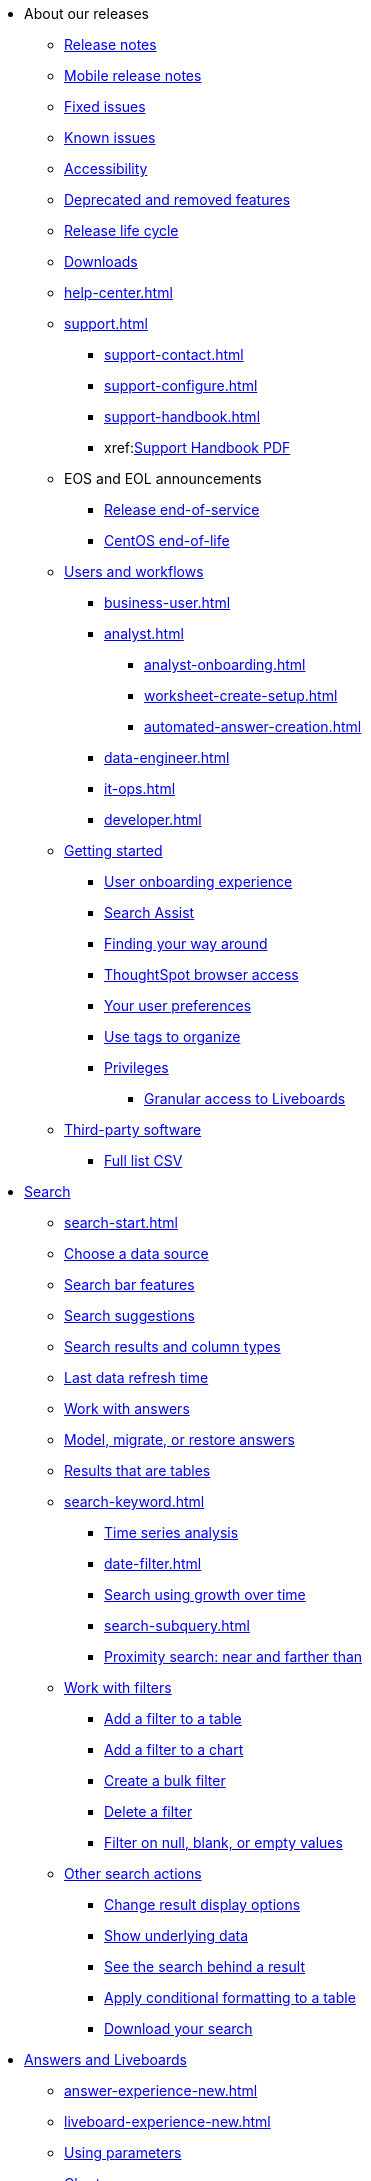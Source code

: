 ++++
<style>

span.badge.badge-new {
    background-color: #00aeef;
    color: #f0f8ff;
    margin-left: 0.5px;
    margin-top: 1px;
}

</style>
++++

* About our releases
** xref:notes.adoc[Release notes]
** xref:notes-release-mobile.adoc[Mobile release notes]
** xref:fixed.adoc[Fixed issues]
** xref:known.adoc[Known issues]
** xref:accessibility.adoc[Accessibility]
** xref:deprecation.adoc[Deprecated and removed features]
** xref:release-lifecycle.adoc[Release life cycle]
** xref:downloads.adoc[Downloads]
** xref:help-center.adoc[]
** xref:support.adoc[]
*** xref:support-contact.adoc[]
*** xref:support-configure.adoc[]
*** xref:support-handbook.adoc[]
*** xref:link:{attachmentsdir}/support-handbook.pdf[Support Handbook+++&nbsp;<span class="badge badge-pdf">PDF</span>+++]
** EOS and EOL announcements
*** xref:end-of-service.adoc[Release end-of-service]
*** xref:end-of-service-centos.adoc[CentOS end-of-life]
** xref:users.adoc[Users and workflows]
*** xref:business-user.adoc[]
*** xref:analyst.adoc[]
**** xref:analyst-onboarding.adoc[]
**** xref:worksheet-create-setup.adoc[]
**** xref:automated-answer-creation.adoc[]
*** xref:data-engineer.adoc[]
*** xref:it-ops.adoc[]
*** xref:developer.adoc[]
** xref:getting-started.adoc[Getting started]
*** xref:user-onboarding-experience.adoc[User onboarding experience]
*** xref:search-assist.adoc[Search Assist]
*** xref:navigating-thoughtspot.adoc[Finding your way around]
*** xref:accessing.adoc[ThoughtSpot browser access]
*** xref:user-profile.adoc[Your user preferences]
*** xref:tags.adoc[Use tags to organize]
*** xref:privileges-end-user.adoc[Privileges]
**** xref:liveboard-granular-permission.adoc[Granular access to Liveboards]
** xref:third-party.adoc[Third-party software]
*** link:{attachmentsdir}/third-party.csv[Full list+++&nbsp;<span class="badge badge-pdf">CSV</span>+++]

* xref:search.adoc[Search]
** xref:search-start.adoc[]
** xref:search-choose-data-source.adoc[Choose a data source]
** xref:search-bar.adoc[Search bar features]
** xref:search-suggestion.adoc[Search suggestions]
** xref:search-columns.adoc[Search results and column types]
** xref:search-data-refresh-time.adoc[Last data refresh time]
** xref:answers.adoc[Work with answers]
** xref:tml-answers.adoc[Model, migrate, or restore answers]
** xref:chart-table.adoc[Results that are tables]

** xref:search-keyword.adoc[]
*** xref:search-time.adoc[Time series analysis]
*** xref:date-filter.adoc[]
*** xref:search-growth.adoc[Search using growth over time]
*** xref:search-subquery.adoc[]
*** xref:search-proximity.adoc[Proximity search: near and farther than]
** xref:filters.adoc[Work with filters]
*** xref:filter-chart-table.adoc[Add a filter to a table]
*** xref:filter-chart.adoc[Add a filter to a chart]
*** xref:filter-bulk.adoc[Create a bulk filter]
*** xref:filter-delete.adoc[Delete a filter]
*** xref:filter-null.adoc[Filter on null, blank, or empty values]
** xref:search-actions.adoc[Other search actions]
*** xref:chart-table-change.adoc[Change result display options]
*** xref:show-underlying-data.adoc[Show underlying data]
*** xref:search-drill-down.adoc[See the search behind a result]
*** xref:search-conditional-formatting.adoc[Apply conditional formatting to a table]
*** xref:search-download.adoc[Download your search]

* xref:visualize.adoc[Answers and Liveboards]
** xref:answer-experience-new.adoc[]
** xref:liveboard-experience-new.adoc[]
** xref:parameters-use.adoc[Using parameters]
** xref:charts.adoc[Charts]
*** xref:chart-types.adoc[]
**** xref:chart-column.adoc[]
**** xref:chart-column-stacked.adoc[]
**** xref:chart-bar.adoc[]
**** xref:chart-bar-stacked.adoc[]
**** xref:chart-line.adoc[]
**** xref:chart-kpi.adoc[]
**** xref:chart-pie.adoc[]
**** xref:chart-area.adoc[]
**** xref:chart-area-stacked.adoc[]
**** xref:chart-scatter.adoc[]
**** xref:chart-bubble.adoc[]
**** xref:chart-pareto.adoc[]
**** xref:chart-waterfall.adoc[]
**** xref:chart-treemap.adoc[]
**** xref:chart-heatmap.adoc[]
**** xref:chart-line-column.adoc[]
**** xref:chart-line-column-stacked.adoc[]
**** xref:chart-funnel.adoc[]
**** xref:chart-geo.adoc[]
***** xref:chart-geo-area.adoc[]
***** xref:chart-geo-bubble.adoc[]
***** xref:chart-geo-heatmap.adoc[]
**** xref:chart-pivot-table.adoc[Pivot table]
**** xref:chart-sankey.adoc[Sankey charts]
**** xref:chart-radar.adoc[Radar charts]
**** xref:chart-candlestick.adoc[Candlestick charts]

** xref:chart-change.adoc[Changing charts]
*** xref:chart-axes-options.adoc[Change axes options]
*** xref:chart-column-configure.adoc[Configure the columns]
*** xref:chart-column-axis-rename.adoc[Rename columns and axes]
*** xref:chart-html.adoc[Customize titles and descriptions with HTML]
*** xref:chart-x-axis.adoc[Reorder the labels]
*** xref:chart-y-axis.adoc[Set the y-axis range]
*** xref:chart-column-visibility.adoc[Hide and show values]
*** xref:chart-high-cardinality.adoc[Charts and tables with a very large number of data values]
*** xref:chart-color-change.adoc[Change chart colors]
*** xref:chart-data-labels.adoc[Show data labels]
*** xref:chart-data-markers.adoc[Show data markers]
*** xref:chart-regression-line.adoc[Add regression lines]
*** xref:chart-gridlines.adoc[Display gridlines]
*** xref:chart-lock-type.adoc[Disable automatic selection of chart type]
*** xref:chart-zoom.adoc[Zoom into a chart]

** xref:liveboards.adoc[Liveboards]
*** xref:liveboard-layout-edit.adoc[Edit a Liveboard]
*** xref:liveboard-notes.adoc[Liveboard note tiles]
*** xref:liveboard-filters.adoc[Liveboard filters]
*** xref:liveboard-filters-linked.adoc[Linked Liveboard filters]
*** xref:liveboard-filters-selective.adoc[Selective Liveboard filters]
*** xref:liveboard-filters-mandatory.adoc[Mandatory Liveboard filters]
*** xref:liveboard-filters-cross.adoc[]
*** xref:personalized-liveboard-views.adoc[]
*** xref:liveboard-verify.adoc[]
*** xref:answer-explorer.adoc[Answer Explorer]
*** xref:liveboard-schedule.adoc[Schedule a Liveboard job]
*** xref:liveboard-search.adoc[Search actions within a Liveboard]
*** xref:liveboard-visualization-delete.adoc[]
*** xref:liveboard-copy.adoc[Copy a Liveboard]
*** xref:liveboard-link-copy.adoc[Copy a Liveboard or visualization link]
*** xref:liveboard-chart-reset.adoc[Reset a Liveboard or visualization]
*** xref:liveboard-slideshow.adoc[Present a Liveboard as a slideshow]
*** xref:liveboard-download-pdf.adoc[Download as PDF]
*** xref:tml-liveboards.adoc[Model, migrate, or restore Liveboards]

** xref:formulas.adoc[Formulas]
*** xref:formula-add.adoc[Add a formula to search]
*** xref:formula-answer-edit.adoc[View or edit a formula in a search]
*** xref:semi-additive-measures.adoc[]
**** xref:semi-additive-modeling.adoc[]

*** xref:formulas-aggregation.adoc[Aggregate formulas]
**** xref:formulas-cumulative.adoc[Cumulative functions]
**** xref:formulas-moving.adoc[Moving functions]
**** xref:formulas-aggregation-flexible.adoc[Flexible aggregation functions]
**** xref:formulas-aggregation-group.adoc[Grouping functions]
**** xref:formulas-keywords.adoc[]
**** xref:formulas-aggregation-filtered.adoc[Filtered aggregation functions]
*** xref:formulas-conversion.adoc[Conversion functions]
*** xref:formulas-date.adoc[Date functions]
*** xref:formulas-simple-operations.adoc[Simple number calculations]
*** xref:formulas-percent.adoc[Percent calculations]
*** xref:formulas-logical-operations.adoc[Formula operators]
*** xref:formulas-nested.adoc[Nested formulas]
*** xref:formulas-chasm-trap.adoc[Formulas for chasm traps]

** xref:r-thoughtspot.adoc[Custom R in ThoughtSpot]
*** xref:r-scripts.adoc[Create and share R scripts]
*** xref:r-scripts-run.adoc[Run prebuilt R scripts on answers]
*** xref:r-answers-save-share.adoc[Save and share R visualizations]

** xref:spotiq.adoc[SpotIQ]
*** xref:spotiq-best.adoc[Best practices]
*** xref:spotiq-comparative.adoc[Comparative analysis]
*** xref:spotiq-custom.adoc[Custom SpotIQ analysis]
*** xref:r-thoughtspot.adoc[Advanced R customizations]
*** xref:spotiq-feedback.adoc[Insight feedback]
*** xref:spotiq-preferences.adoc[SpotIQ preferences]

* xref:data.adoc[Work with data]
** xref:data-workspace.adoc[Data workspace]
*** xref:data-import-ui.adoc[Append data through the UI]
*** xref:data-profile.adoc[View a data profile]
*** xref:locale.adoc[Set your ThoughtSpot locale]
*** xref:sharing.adoc[Share your work]
**** xref:share-liveboards.adoc[Share a Liveboard]
**** xref:share-answers.adoc[Share answers]
**** xref:share-user-imported-data.adoc[Share uploaded data]
**** xref:share-request-access.adoc[Request object access]
**** xref:share-revoke-access.adoc[Revoke access (unshare)]

** xref:worksheets.adoc[Work with worksheets]
*** xref:worksheet-create.adoc[]
*** xref:worksheet-edit.adoc[]
*** xref:parameters-create.adoc[Create parameters]
*** xref:custom-groups.adoc[]
*** xref:worksheet-formula.adoc[]
*** xref:worksheet-filter.adoc[Add a filter to a worksheet]
*** xref:worksheet-progressive-joins.adoc[How the worksheet join rule works]
*** xref:worksheet-inclusion.adoc[Change join rule or RLS for a worksheet]
*** xref:join-add.adoc[Create a join relationship]
*** xref:join-worksheet-edit.adoc[Modify joins within a worksheet]
*** xref:search-assist-coach.adoc[Create worksheet onboarding lessons with Search Assist Coach]
*** xref:worksheet-delete.adoc[Delete a worksheet or table]
*** xref:tml-worksheets.adoc[Model, migrate, or restore a worksheet]
** xref:models.adoc[Work with Models]
** xref:table-joins-compatible[Supported join types]
** xref:views.adoc[Work with views]
*** xref:sql-views.adoc[SQL views]
*** xref:searches-views.adoc[Save a search as a view]
*** xref:views-searches.adoc[Create a search from a view]
*** xref:views-examples.adoc[View example scenarios]
*** xref:views-materialized.adoc[Materialized views]
*** xref:view-materialize.adoc[Materialize a view]
*** xref:view-dematerialize.adoc[Dematerialize a view]
*** xref:view-refresh.adoc[Refresh a materialized view]
*** xref:tml-views.adoc[Model, migrate, or restore views]
*** xref:schedule-materialization.adoc[Schedule view refreshes]

** xref:data-load.adoc[Load and manage data]
*** xref:dbt-integration.adoc[Integrate with dbt]
**** xref:dbt-integration-metadata-tags.adoc[Metadata tags for dbt]
*** xref:case-configuration.adoc[Configure casing]
*** xref:load-csv.adoc[Load CSV files with the UI]
*** xref:schema-viewer.adoc[How to view a data schema]
*** xref:schema-plan.adoc[Plan the schema]
**** xref:data-types.adoc[Data types]
**** xref:constraints.adoc[Constraints]
**** xref:sharding.adoc[Sharding]
**** xref:chasm-trap.adoc[Chasm traps]
*** xref:schema-create.adoc[Build the schema]
**** xref:schema-prepare.adoc[Connect with TQL and create a schema]
**** xref:schema-script.adoc[Create a schema in SQL]
**** xref:schema-examples.adoc[Schema creation examples]
**** xref:schema-upload.adoc[Upload and run a SQL script]
*** xref:schema-change.adoc[Change the schema]
**** xref:data-type-conversion.adoc[Convert column data type]
*** xref:tsload-import-csv.adoc[Import CSV files with tsload]
*** xref:tsload-script.adoc[Load data with a script]
*** xref:tsload-connector.adoc[Load data with the tsload connector]
*** xref:data-source-delete.adoc[Delete a data source (table)]
*** xref:tql-table.adoc[Delete or change a table in TQL]
* Modeling
** xref:data-modeling.adoc[Improve search with modeling]
*** xref:model-data-ui.adoc[Change a table's data model]
*** xref:data-modeling-edit.adoc[Edit the system-wide data model]
*** xref:data-modeling-settings.adoc[Data modeling settings]
**** xref:data-modeling-column-basics.adoc[Set column name, description, and type]
**** xref:data-modeling-aggreg-additive.adoc[Set additive and aggregate values]
**** xref:data-modeling-visibility.adoc[]
**** xref:data-modeling-synonym.adoc[]
**** xref:spotiq-data-model-preferences.adoc[]
**** xref:data-modeling-index.adoc[Manage suggestion indexing]
**** xref:data-modeling-geo-data.adoc[Add a geographical data setting]
**** xref:data-modeling-patterns.adoc[Set number, date, currency formats]
**** xref:data-modeling-attributable-dimension.adoc[Change the attribution dimension setting]
*** xref:relationships.adoc[Link tables using relationships]
**** xref:relationship-create.adoc[Create a relationship]
**** xref:relationship-delete.adoc[Delete a relationship]
** xref:tml.adoc[Content migration with ThoughtSpot Modeling Language]
*** xref:scriptability.adoc[Import and export TML files]
*** xref:tml-import-export-multiple.adoc[Migrate multiple TML files]
*** xref:tml-answers.adoc[TML for Answers]
*** xref:tml-joins.adoc[TML for joins]
*** xref:tml-liveboards.adoc[TML for Liveboards]
*** xref:tml-sql-views.adoc[TML for SQL views]
*** xref:tml-tables.adoc[TML for tables]
*** xref:tml-views.adoc[TML for views]
*** xref:tml-worksheets.adoc[TML for Worksheets]
* xref:administration.adoc[Administration]
** xref:admin-sign-in.adoc[]
** xref:admin-portal.adoc[Admin console]
*** xref:admin-portal-users.adoc[Managing users]
*** xref:admin-portal-groups.adoc[Managing groups]
*** xref:admin-portal-authentication-local.adoc[Local authentication]
*** xref:admin-portal-authentication-saml.adoc[Authentication through SAML]
*** xref:admin-portal-authentication-active-directory.adoc[Authentication through Active Directory]
*** xref:admin-portal-search-spotiq-settings.adoc[Managing search and SpotIQ settings]
*** xref:admin-portal-onboarding-email-settings.adoc[Managing email and onboarding settings]
*** xref:admin-portal-ssl-configure.adoc[Configure SSL]
*** xref:admin-portal-reverse-ssh-tunnel.adoc[Configure a reverse SSH tunnel]
*** xref:admin-portal-smtp-configure.adoc[Set the relay host for SMTP (email)]
*** xref:admin-portal-customize-help.adoc[Customize ThoughtSpot help]
*** xref:admin-portal-style-customization.adoc[Style customization]
*** xref:admin-portal-nas-mount-configure.adoc[]
*** xref:admin-portal-snapshot-manage.adoc[Manage and create snapshots]
*** xref:admin-portal-system-cluster-liveboard.adoc[System cluster Liveboard]
*** xref:admin-portal-system-alerts-liveboard.adoc[System alerts Liveboard]
*** xref:admin-portal-system-information-liveboard.adoc[System information and usage Liveboard]
*** xref:admin-portal-table-status-liveboard.adoc[Table status Liveboard]
*** xref:admin-portal-user-adoption-liveboard.adoc[User adoption Liveboard]
*** xref:admin-portal-performance-tracking.adoc[Performance tracking Liveboard]

** xref:customization.adoc[Style customization]
*** xref:customize-logo.adoc[Upload application logos]
*** xref:customize-fonts.adoc[Set chart and table visualization fonts]
*** xref:customize-background.adoc[Choose a background color]
*** xref:customize-color-palettes.adoc[Select chart color palettes]
*** xref:customize-footer-text.adoc[Change the footer text]

** xref:sysadmin-overview.adoc[System administration]
*** xref:send-logs-to-administrator.adoc[Send logs when reporting problems]
*** xref:sysadmin-cluster-upgrade.adoc[Upgrade a cluster]
** xref:backup-strategy.adoc[]
*** xref:backup-schedule.adoc[Understand backup/snapshot schedules]
*** xref:snapshots.adoc[Work with snapshots]
*** xref:backup-modes.adoc[Backup modes]
**** xref:backup-manual.adoc[Create a manual backup]
**** xref:backup-configure-schedule.adoc[Configure periodic backups]
**** xref:restore.adoc[About restore operations]

** xref:schedule-liveboards.adoc[]
** xref:system-monitor.adoc[System monitoring]
*** xref:admin-portal-system-information-liveboard.adoc[System information and usage Liveboard]
*** xref:admin-portal-table-status-liveboard.adoc[Table status Liveboard]
*** xref:cluster-manager.adoc[Cluster manager board]
*** xref:system-alerts-events.adoc[Alerts and events board]
*** xref:system-worksheet.adoc[System worksheets]
**** xref:ts-bi-server.adoc[TS:BI Server worksheet]
*** xref:system-liveboards.adoc[System Liveboards]
*** xref:falcon-monitor.adoc[Falcon monitoring Liveboards]
*** xref:object-usage-liveboard.adoc[Object usage Liveboard]

** xref:troubleshooting.adoc[Troubleshooting]
*** xref:troubleshooting-logs.adoc[Get logs]
*** xref:troubleshooting-logs-share.adoc[Upload logs to ThoughtSpot Support]
*** xref:troubleshooting-generate-har-file.adoc[Generate a HAR file for ThoughtSpot Support]
*** xref:troubleshooting-connectivity.adoc[Network connectivity issues]
*** xref:troubleshooting-timezone.adoc[Check the timezone]
*** xref:troubleshooting-certificate.adoc[Browser untrusted connection error]
*** xref:troubleshooting-char-encoding.adoc[Characters not displaying correctly]
*** xref:troubleshooting-browser-cache.adoc[Clear the browser cache]
*** xref:troubleshooting-formulas.adoc[Cannot open a saved answer that contains a formula]
*** xref:troubleshooting-load.adoc[Data loading too slowly]
*** xref:troubleshooting-blanks.adoc[Search results contain too many blanks]

** xref:disaster-recovery.adoc[Disaster recovery]
*** xref:disk-failure.adoc[Disk failure]
*** xref:node-failure.adoc[Node failure]
*** xref:ha-resilience.adoc[HA and resilience]
*** xref:cluster-replacement.adoc[Cluster replacement]
*** xref:nas-mount.adoc[Mount a NAS file system]
*** xref:dr-config.adoc[Configure disaster recovery]

** xref:components.adoc[Architectural components]
*** xref:data-caching.adoc[Data caching]
*** xref:authentication.adoc[]
*** xref:security-data-object.adoc[Data and object security]
*** xref:performance.adoc[Performance considerations]
*** xref:data-compression.adoc[In-memory data compression]

** xref:installation.adoc[Installation and setup]
*** xref:locale-set.adoc[Set your locale]
*** xref:network-test.adoc[Test connectivity between nodes]
*** xref:use-agreement.adoc[ThoughtSpot use agreement]
*** xref:user-request-access.adoc[]
*** xref:relay-host.adoc[Set the relay host for SMTP]
*** xref:custom-calendar.adoc[Set up custom calendars]
*** xref:internal-auth.adoc[Configure internal authentication]
*** xref:ssl.adoc[Configure SSL]
*** xref:saml.adoc[Configure SAML]
*** xref:saml-group-mapping.adoc[Configure SAML group mapping]
*** xref:active-directory.adoc[Enable SSH through Active Directory]
*** xref:ldap.adoc[Integrate LDAP]
**** xref:ldap-config-ad.adoc[Configure authentication through Active Directory]
**** xref:ldap-ssl.adoc[Add the SSL certificate for LDAP]
**** xref:ldap-test.adoc[Test the LDAP configuration]
**** xref:ldap-sync-users-groups.adoc[Sync users and groups from LDAP]
*** xref:oidc-configure.adoc[OpenID Connect authentication]
*** xref:nas-mount.adoc[Configure NAS file system]
*** xref:monitoring-setup.adoc[Set up monitoring]
*** xref:support-configure.adoc[Configure support services]
*** xref:ports.adoc[Network ports]
*** xref:load-balancer-configuration.adoc[Configure load balancing and proxies]
*** xref:customize-style.adoc[Customize look and feel]

** xref:users-groups.adoc[Manage users and groups]
*** xref:onboarding.adoc[Onboarding users]
*** xref:groups-privileges.adoc[Understand groups and privileges]
*** xref:group-management.adoc[Create, edit, or delete a group]
*** xref:user-management.adoc[Create, edit, or delete a user]
*** xref:user-sign-up.adoc[Allow users to sign up]

** xref:orgs-overview.adoc[Multi-tenancy with Orgs]
*** xref:orgs-administration-overview.adoc[Orgs administration]
*** xref:user-management-orgs.adoc[Create, edit, or delete a user in a multi-tenant environment]
*** xref:group-management-orgs.adoc[Create, edit, or delete a group in a multi-tenant environment]
*** xref:admin-console-orgs.adoc[Admin Console for Orgs]
**** xref:admin-console-orgs-page.adoc[Create, edit, and delete Orgs]
**** xref:admin-portal-users-orgs.adoc[Managing users in a multi-tenant environment]
**** xref:admin-portal-groups-orgs.adoc[Managing groups in a multi-tenant environment]


** xref:early-access-enable.adoc[Enable Early Access features]
** xref:security.adoc[Security]
*** xref:security-thoughtspot-lifecycle.adoc[ThoughtSpot lifecycle]
*** xref:security-system.adoc[]
**** xref:system-security.adoc[Tools and processes]
***** xref:audit-logs.adoc[Collect security logs]
**** xref:secure-monitor-sw.adoc[Third-party security software]
***** xref:secure-monitor-sw-install.adoc[Installing third-party software]
*** xref:data-security.adoc[Data security]
**** xref:share-source-tables.adoc[Share tables and columns]
**** xref:share-worksheets.adoc[Share worksheets]
**** xref:share-views.adoc[Share views]
**** xref:share-liveboards.adoc[Share Liveboards]
**** xref:share-answers.adoc[Share answers]
**** xref:share-revoke-access.adoc[Revoke access (unshare)]
**** xref:security-spotiq.adoc[Security for SpotIQ functions]
*** xref:security-rls.adoc[Row-level security (RLS)]
**** xref:security-rls-concept.adoc[How rule-based RLS works]
**** xref:security-rls-implement.adoc[Set rule-based RLS]
*** xref:data-masking.adoc[]
*** xref:security-data-encryption.adoc[Encryption of data in transit]

* xref:mobile.adoc[Mobile]
** xref:mobile-deploy.adoc[Deploy]
** xref:mobile-install.adoc[Install and set up]
** xref:mobile-faq.adoc[FAQ]
** xref:notes-mobile.adoc[Release notes]


* xref:embed-methods.adoc[Embed ThoughtSpot]
** xref:embedding-overview.adoc[Embedding]
** xref:login-console.adoc[Log in to the Linux shell using SSH]
** xref:js-api.adoc[Use the JavaScript API]
** xref:saml-integration.adoc[SAML]
*** xref:saml.adoc[Configure SAML]
*** xref:saml-configure-siteminder.adoc[Configure CA SiteMinder]
*** xref:active-directory-federated-services.adoc[Configure Active Directory Federated Services]
** xref:embedding.adoc[Understand embedding]
*** xref:embed-viz.adoc[Embed Liveboard or visualization]
*** xref:js-api-enable.adoc[Authentication flow with embed]
*** xref:embed-full.adoc[Full application embedding]
*** xref:trusted-authentication.adoc[Configure trusted authentication]
* xref:runtime-filters.adoc[Runtime filters]
** xref:runtime-filter-apply.adoc[Apply a runtime filter]
** xref:runtime-filter-operators.adoc[Runtime filter operators]
* xref:data-api.adoc[REST APIs]
** xref:rest-api-getstarted.adoc[Get started]
** xref:data-api-calling.adoc[Calling the REST API]
** xref:data-api-pagination.adoc[REST API pagination]
** xref:data-api-get.adoc[Use the Data REST API to get data]
** xref:data-api-search.adoc[Use the Embedded Search API]


* xref:deployment-sw.adoc[Deployment]
** xref:customer-os.adoc[Deploying ThoughtSpot on your own OS]
*** xref:customer-os-prerequisites.adoc[Prerequisites for deploying ThoughtSpot on your own OS]
*** xref:customer-os-artifacts.adoc[ThoughtSpot artifacts for deploying on your own OS]
*** xref:customer-os-untar.adoc[]
*** xref:customer-os-offline-script.adoc[]
*** xref:customer-os-ansible-configure.adoc[]
*** xref:customer-os-install.adoc[]
*** xref:customer-os-upgrade.adoc[Upgrading ThoughtSpot on your own OS to a new release]
*** xref:customer-os-add-node.adoc[Adding new nodes to clusters running on your own OS]
*** xref:customer-os-packages.adoc[Packages installed with ThoughtSpot running on your own OS]
** xref:rhel-ansible.adoc[]
*** xref:rhel-install-ansible.adoc[Create a cluster]
*** xref:rhel-restore-ansible.adoc[Restore a cluster]
*** xref:rhel-start-stop-ansible.adoc[Start or stop a cluster]
*** xref:rhel-upgrade-ansible.adoc[Upgrade a cluster]
*** xref:rhel-add-node-ansible.adoc[Add a node to a cluster]
*** xref:rhel-delete-ansible.adoc[Delete a cluster]
** xref:hardware-appliance.adoc[Hardware appliance]
*** xref:smc.adoc[Deploying on the SMC appliance]
**** xref:smc-prerequisites.adoc[Prerequisites]
**** xref:smc-hardware-requirements.adoc[Hardware requirements]
**** xref:smc-connect-appliance.adoc[Connect the appliance]
**** xref:smc-configure-nodes.adoc[Configure nodes]
**** xref:smc-cluster-install.adoc[Install cluster]
*** xref:dell.adoc[Deploying on the Dell appliance]
**** xref:dell-prerequisites.adoc[Prerequisites]
**** xref:dell-hardware-requirements.adoc[Hardware requirements]
**** xref:dell-connect-appliance.adoc[Connect the appliance]
**** xref:dell-configure-management.adoc[Configure management settings]
**** xref:dell-configure-nodes.adoc[Configure nodes]
**** xref:dell-cluster-install.adoc[Install cluster]
** xref:deploying-cloud.adoc[Cloud deployment]
*** xref:aws-configuration-options.adoc[Cloud deployment on AWS]
**** xref:aws-launch-instance.adoc[Set up AWS resources for ThoughtSpot]
**** xref:aws-prepare-vms.adoc[Prepare AWS VMs for ThoughtSpot]
**** xref:aws-installing.adoc[Configure ThoughtSpot nodes in AWS]
**** xref:aws-cluster-install.adoc[Install ThoughtSpot clusters in AWS]
**** xref:ha-aws-efs.adoc[Set up high availability]
**** xref:aws-backup-restore.adoc[Back up and restore using S3]
*** xref:azure-configuration-options.adoc[Cloud deployment on Microsoft Azure]
**** xref:azure-launch-instance.adoc[Set up ThoughtSpot in Azure]
**** xref:azure-installing.adoc[Configure ThoughtSpot nodes in Azure]
**** xref:azure-cluster-install.adoc[Install ThoughtSpot clusters in Azure]
*** xref:gcp-configuration-options.adoc[Cloud deployment on GCP]
**** xref:gcp-launch-instance.adoc[Set up ThoughtSpot in GCP]
**** xref:gcp-installing.adoc[Configure ThoughtSpot nodes in GCP]
**** xref:gcp-cluster-install.adoc[Install ThoughtSpot clusters in GCP]
**** xref:gcp-backup-restore.adoc[Back up and restore a GCP cluster using GCS]
** xref:vmware.adoc[VMware deployment]
*** xref:vmware-setup.adoc[Set up ThoughtSpot in VMware]
*** xref:vmware-installing.adoc[Configure ThoughtSpot nodes in VMware]
*** xref:vmware-cluster-install.adoc[Install ThoughtSpot clusters in VMware]
** xref:ports.adoc[Network ports]
** xref:consumption-pricing.adoc[Consumption-based pricing]
*** xref:consumption-pricing-query-based.adoc[Query-based usage]
**** xref:consumption-pricing-query-based-generate.adoc[User actions and queries]
**** xref:consumption-pricing-query-based-subscription.adoc[Subscription and rollover]
*** xref:consumption-pricing-time-based.adoc[Time-based usage]
*** xref:consumption-pricing-storage.adoc[Consumption data storage]
* xref:connections.adoc[Connections]
** xref:connection-share.adoc[]
** xref:connections-query-tags.adoc[]
** xref:connections-amazon-athena.adoc[Amazon Athena]
*** xref:connections-amazon-athena-add.adoc[Add connection]
*** xref:connections-amazon-athena-edit.adoc[Edit connection]
*** xref:connections-amazon-athena-remap.adoc[Remap connection]
*** xref:connections-amazon-athena-delete-table.adoc[Delete table]
*** xref:connections-amazon-athena-delete-table-dependencies.adoc[Delete a table with dependencies]
*** xref:connections-amazon-athena-delete.adoc[Delete connection]
*** xref:connections-amazon-athena-reference.adoc[Reference]
** xref:connections-amazon-aurora-mysql.adoc[Amazon Aurora MySQL]
*** xref:connections-amazon-aurora-mysql-add.adoc[Add connection]
*** xref:connections-amazon-aurora-mysql-edit.adoc[Edit connection]
*** xref:connections-amazon-aurora-mysql-remap.adoc[Remap connection]
*** xref:connections-amazon-aurora-mysql-delete-table.adoc[Delete table]
*** xref:connections-amazon-aurora-mysql-delete-table-dependencies.adoc[Delete a table with dependencies]
*** xref:connections-amazon-aurora-mysql-delete.adoc[Delete connection]
*** xref:connections-amazon-aurora-mysql-reference.adoc[Reference]
** xref:connections-amazon-aurora-postgresql.adoc[Amazon Aurora PostgreSQL]
*** xref:connections-amazon-aurora-postgresql-add.adoc[Add connection]
*** xref:connections-amazon-aurora-postgresql-edit.adoc[Edit connection]
*** xref:connections-amazon-aurora-postgresql-remap.adoc[Remap connection]
*** xref:connections-amazon-aurora-postgresql-delete-table.adoc[Delete table]
*** xref:connections-amazon-aurora-postgresql-delete-table-dependencies.adoc[Delete a table with dependencies]
*** xref:connections-amazon-aurora-postgresql-delete.adoc[Delete connection]
*** xref:connections-amazon-aurora-postgresql-reference.adoc[Reference]
** xref:connections-amazon-rds-mysql.adoc[Amazon RDS MySQL]
*** xref:connections-amazon-rds-mysql-add.adoc[Add connection]
*** xref:connections-amazon-rds-mysql-edit.adoc[Edit connection]
*** xref:connections-amazon-rds-mysql-remap.adoc[Remap connection]
*** xref:connections-amazon-rds-mysql-delete-table.adoc[Delete table]
*** xref:connections-amazon-rds-mysql-delete-table-dependencies.adoc[Delete a table with dependencies]
*** xref:connections-amazon-rds-mysql-delete.adoc[Delete connection]
*** xref:connections-amazon-rds-mysql-reference.adoc[Reference]
** xref:connections-amazon-rds-postgresql.adoc[Amazon RDS PostgreSQL]
*** xref:connections-amazon-rds-postgresql-add.adoc[Add connection]
*** xref:connections-amazon-rds-postgresql-edit.adoc[Edit connection]
*** xref:connections-amazon-rds-postgresql-remap.adoc[Remap connection]
*** xref:connections-amazon-rds-postgresql-delete-table.adoc[Delete table]
*** xref:connections-amazon-rds-postgresql-delete-table-dependencies.adoc[Delete a table with dependencies]
*** xref:connections-amazon-rds-postgresql-delete.adoc[Delete connection]
*** xref:connections-amazon-rds-postgresql-reference.adoc[Reference]
** xref:connections-redshift.adoc[Amazon Redshift]
*** xref:connections-redshift-add.adoc[Add connection]
*** xref:connections-redshift-edit.adoc[Edit connection]
*** xref:connections-redshift-remap.adoc[Remap connection]
*** xref:connections-redshift-external-tables.adoc[Query external tables]
*** xref:connections-redshift-delete-table.adoc[Delete table]
*** xref:connections-redshift-delete-table-dependencies.adoc[Delete a table with dependencies]
*** xref:connections-redshift-delete.adoc[Delete connection]
*** xref:connections-redshift-azure-ad-oauth.adoc[]
*** xref:connections-aws-secrets.adoc[Configure AWS Secrets Manager]
*** xref:connections-redshift-best.adoc[Best practices]
*** xref:connections-redshift-reference.adoc[Reference]
** xref:connections-synapse.adoc[Azure Synapse]
*** xref:connections-synapse-add.adoc[Add connection]
*** xref:connections-synapse-edit.adoc[Edit connection]
*** xref:connections-synapse-remap.adoc[Remap connection]
*** xref:connections-synapse-delete-table.adoc[Delete table]
*** xref:connections-synapse-delete-table-dependencies.adoc[Delete a table with dependencies]
*** xref:connections-synapse-delete.adoc[Delete connection]
*** xref:connections-synapse-oauth.adoc[Configure OAuth]
*** xref:connections-synapse-reference.adoc[Reference]
** xref:connections-databricks.adoc[Databricks]
*** xref:connections-databricks-add.adoc[Add connection]
*** xref:connections-databricks-edit.adoc[Edit connection]
*** xref:connections-databricks-remap.adoc[Remap connection]
*** xref:connections-databricks-delete-table.adoc[Delete table]
*** xref:connections-databricks-delete-table-dependencies.adoc[Delete a table with dependencies]
*** xref:connections-databricks-delete.adoc[Delete connection]
*** xref:connections-databricks-oauth.adoc[Configure OAuth]
*** xref:connections-databricks-reference.adoc[Reference]
*** xref:connections-databricks-best.adoc[Databricks best practices]
** xref:connections-denodo.adoc[Denodo]
*** xref:connections-denodo-add.adoc[Add connection]
*** xref:connections-denodo-edit.adoc[Edit connection]
*** xref:connections-denodo-remap.adoc[Remap connection]
*** xref:connections-denodo-delete-table.adoc[Delete table]
*** xref:connections-denodo-delete-table-dependencies.adoc[Delete table with dependencies]
*** xref:connections-denodo-delete.adoc[Delete connection]
*** xref:connections-denodo-oauth.adoc[Configure OAuth]
*** xref:connections-denodo-reference.adoc[Reference]
** xref:connections-dremio.adoc[Dremio]
*** xref:connections-dremio-add.adoc[Add connection]
*** xref:connections-dremio-edit.adoc[Edit connection]
*** xref:connections-dremio-remap.adoc[Remap connection]
*** xref:connections-dremio-delete-table.adoc[Delete table]
*** xref:connections-dremio-delete-table-dependencies.adoc[Delete table with dependencies]
*** xref:connections-dremio-delete.adoc[Delete connection]
*** xref:connections-dremio-oauth.adoc[Configure OAuth]
*** xref:connections-dremio-reference.adoc[Reference]
** xref:connections-google-alloydb-postgresql.adoc[Google AlloyDB for PostgreSQL]
*** xref:connections-google-alloydb-postgresql-add.adoc[Add connection]
*** xref:connections-google-alloydb-postgresql-edit.adoc[Edit connection]
*** xref:connections-google-alloydb-postgresql-remap.adoc[Remap connection]
*** xref:connections-google-alloydb-postgresql-delete-table.adoc[Delete table]
*** xref:connections-google-alloydb-postgresql-delete-table-dependencies.adoc[Delete table with dependencies]
*** xref:connections-google-alloydb-postgresql-delete.adoc[Delete connection]
*** xref:connections-google-alloydb-postgresql-reference.adoc[Reference]
** xref:connections-gbq.adoc[Google BigQuery]
*** xref:connections-gbq-prerequisites.adoc[Prerequisites]
*** xref:connections-gbq-ingress.adoc[]
*** xref:connections-gbq-add.adoc[Add connection]
*** xref:connections-gbq-edit.adoc[Edit connection]
*** xref:connections-gbq-remap.adoc[Remap connection]
*** xref:connections-gbq-external-tables.adoc[Query external tables]
*** xref:connections-gbq-delete-table.adoc[Delete table]
*** xref:connections-gbq-delete-table-dependencies.adoc[Delete table with dependencies]
*** xref:connections-gbq-delete.adoc[Delete connection]
*** xref:connections-gbq-reference.adoc[Reference]
** xref:connections-google-cloud-sql-postgresql.adoc[Google Cloud SQL for PostgreSQL]
*** xref:connections-google-cloud-sql-postgresql-add.adoc[Add connection]
*** xref:connections-google-cloud-sql-postgresql-edit.adoc[Edit connection]
*** xref:connections-google-cloud-sql-postgresql-remap.adoc[Remap connection]
*** xref:connections-google-cloud-sql-postgresql-delete-table.adoc[Delete table]
*** xref:connections-google-cloud-sql-postgresql-delete-table-dependencies.adoc[Delete table with dependencies]
*** xref:connections-google-cloud-sql-postgresql-delete.adoc[Delete connection]
*** xref:connections-google-cloud-sql-postgresql-reference.adoc[Reference]
** xref:connections-google-cloud-sql-sql-server.adoc[Google Cloud SQL for SQL Server]
*** xref:connections-google-cloud-sql-sql-server-add.adoc[Add connection]
*** xref:connections-google-cloud-sql-sql-server-edit.adoc[Edit connection]
*** xref:connections-google-cloud-sql-sql-server-remap.adoc[Remap connection]
*** xref:connections-google-cloud-sql-sql-server-delete-table.adoc[Delete table]
*** xref:connections-google-cloud-sql-sql-server-delete-table-dependencies.adoc[Delete table with dependencies]
*** xref:connections-google-cloud-sql-sql-server-delete.adoc[Delete connection]
*** xref:connections-google-cloud-sql-sql-server-reference.adoc[Reference]
** xref:connections-mysql.adoc[MySQL]
*** xref:connections-mysql-add.adoc[Add connection]
*** xref:connections-mysql-edit.adoc[Edit connection]
*** xref:connections-mysql-remap.adoc[Remap connection]
*** xref:connections-mysql-delete-table.adoc[Delete table]
*** xref:connections-mysql-delete-table-dependencies.adoc[Delete table with dependencies]
*** xref:connections-mysql-delete.adoc[Delete connection]
*** xref:connections-mysql-reference.adoc[Reference]
** xref:connections-adw.adoc[Oracle]
*** xref:connections-adw-add.adoc[Add connection]
*** xref:connections-adw-edit.adoc[Edit connection]
*** xref:connections-adw-remap.adoc[Remap connection]
*** xref:connections-adw-delete-table.adoc[Delete table]
*** xref:connections-adw-delete-table-dependencies.adoc[Delete table with dependencies]
*** xref:connections-adw-delete.adoc[Delete connection]
*** xref:connections-adw-reference.adoc[Reference]
** xref:connections-postgresql.adoc[PostgreSQL]
*** xref:connections-postgresql-add.adoc[Add connection]
*** xref:connections-postgresql-edit.adoc[Edit connection]
*** xref:connections-postgresql-remap.adoc[Remap connection]
*** xref:connections-postgresql-delete-table.adoc[Delete table]
*** xref:connections-postgresql-delete-table-dependencies.adoc[Delete table with dependencies]
*** xref:connections-postgresql-delete.adoc[Delete connection]
*** xref:connections-postgresql-reference.adoc[Reference]
** xref:connections-presto.adoc[Presto]
*** xref:connections-presto-add.adoc[Add connection]
*** xref:connections-presto-edit.adoc[Edit connection]
*** xref:connections-presto-remap.adoc[Remap connection]
*** xref:connections-presto-delete-table.adoc[Delete table]
*** xref:connections-presto-delete-table-dependencies.adoc[Delete table with dependencies]
*** xref:connections-presto-delete.adoc[Delete connection]
*** xref:connections-presto-reference.adoc[Reference]
** xref:connections-hana.adoc[SAP HANA]
*** xref:connections-hana-add.adoc[Add connection]
*** xref:connections-hana-edit.adoc[Edit connection]
*** xref:connections-hana-remap.adoc[Remap connection]
*** xref:connections-hana-delete-table.adoc[Delete table]
*** xref:connections-hana-delete-table-dependencies.adoc[Delete table with dependencies]
*** xref:connections-hana-delete.adoc[Delete connection]
*** xref:connections-hana-reference.adoc[Reference]
** xref:connections-singlestore.adoc[SingleStore]
*** xref:connections-singlestore-add.adoc[Add connection]
*** xref:connections-singlestore-edit.adoc[Edit connection]
*** xref:connections-singlestore-remap.adoc[Remap connection]
*** xref:connections-singlestore-delete-table.adoc[Delete table]
*** xref:connections-singlestore-delete-table-dependencies.adoc[Delete table with dependencies]
*** xref:connections-singlestore-delete.adoc[Delete connection]
*** xref:connections-singlestore-reference.adoc[Reference]
** xref:connections-snowflake.adoc[Snowflake]
*** xref:connections-snowflake-add.adoc[Add connection]
*** xref:connections-snowflake-edit.adoc[Edit connection]
*** xref:connections-snowflake-remap.adoc[Remap connection]
*** xref:connections-snowflake-external-tables.adoc[Query external tables]
*** xref:connections-snowflake-delete-table.adoc[Delete table]
*** xref:connections-snowflake-delete-table-dependencies.adoc[Delete table with dependencies]
*** xref:connections-snowflake-delete.adoc[Delete connection]
*** xref:connections-snowflake-oauth.adoc[Configure OAuth]
*** xref:connections-snowflake-okta-oauth.adoc[Configure Okta OAuth]
*** xref:connections-snowflake-azure-ad-oauth.adoc[Configure Azure AD OAuth]
*** xref:connections-snowflake-best.adoc[Best practices]
*** xref:connections-snowflake-reference.adoc[Reference]
*** xref:connections-snowflake-partner.adoc[Snowflake Partner Connect]
**** xref:connections-snowflake-tutorial.adoc[Tutorials]
** xref:connections-sql-server.adoc[SQL Server]
*** xref:connections-sql-server-add.adoc[Add connection]
*** xref:connections-sql-server-edit.adoc[Edit connection]
*** xref:connections-sql-server-remap.adoc[Remap connection]
*** xref:connections-sql-server-delete-table.adoc[Delete table]
*** xref:connections-sql-server-delete-table-dependencies.adoc[Delete table with dependencies]
*** xref:connections-sql-server-delete.adoc[Delete connection]
*** xref:connections-sql-server-reference.adoc[Reference]
** xref:connections-starburst.adoc[Starburst]
*** xref:connections-starburst-add.adoc[Add connection]
*** xref:connections-starburst-edit.adoc[Edit connection]
*** xref:connections-starburst-remap.adoc[Remap connection]
*** xref:connections-starburst-delete-table.adoc[Delete table]
*** xref:connections-starburst-delete-table-dependencies.adoc[Delete table with dependencies]
*** xref:connections-starburst-delete.adoc[Delete connection]
*** xref:connections-starburst-oauth.adoc[Configure OAuth]
*** xref:connections-starburst-reference.adoc[Reference]
** xref:connections-teradata.adoc[Teradata]
*** xref:connections-teradata-add.adoc[Add connection]
*** xref:connections-teradata-edit.adoc[Edit connection]
*** xref:connections-teradata-remap.adoc[Remap connection]
*** xref:connections-teradata-delete-table.adoc[Delete table]
*** xref:connections-teradata-delete-table-dependencies.adoc[Delete table with dependencies]
*** xref:connections-teradata-delete.adoc[Delete connection]
*** xref:connections-teradata-reference.adoc[Reference]
** xref:connections-trino.adoc[Trino]
*** xref:connections-trino-add.adoc[Add connection]
*** xref:connections-trino-edit.adoc[Edit connection]
*** xref:connections-trino-remap.adoc[Remap connection]
*** xref:connections-trino-delete-table.adoc[Delete table]
*** xref:connections-trino-delete-table-dependencies.adoc[Delete table with dependencies]
*** xref:connections-trino-delete.adoc[Delete connection]
*** xref:connections-trino-reference.adoc[Reference]
** xref:connections-passthrough.adoc[Passthrough functions]
** xref:connections-cust-cal.adoc[Custom calendar]
*** xref:connections-cust-cal-create.adoc[Create custom calendar]
*** xref:connections-cust-cal-update.adoc[Update custom calendar]
*** xref:connections-cust-cal-delete.adoc[Delete custom calendar]
** xref:connections-external-tables-intro.adoc[Query external tables]
*** xref:connections-redshift-external-tables.adoc[Query external tables from your Amazon Redshift connection]
*** xref:connections-gbq-external-tables.adoc[Query external tables from your Google BigQuery connection]
*** xref:connections-snowflake-external-tables.adoc[Query external tables from your Snowflake connection]

* xref:dataflow.adoc[DataFlow]
** xref:dataflow-key-features.adoc[Key features]
*** xref:dataflow-databases.adoc[Database connections]
*** xref:dataflow-filesystems.adoc[File System connections]
*** xref:dataflow-applications.adoc[Application connections]
** xref:dataflow-workflow.adoc[How DataFlow works]
** xref:dataflow-home.adoc[DataFlow home page]
** xref:dataflow-requirements-guidelines.adoc[Requirements and guidelines]
** xref:dataflow-security.adoc[DataFlow security]
*** xref:dataflow-security-reference.adoc[DataFlow security reference]
** xref:dataflow-tips.adoc[]
** xref:dataflow-administration.adoc[Administration of DataFlow]
*** xref:dataflow-user-management-sso.adoc[]
*** xref:dataflow-mail-setup.adoc[DataFlow mail setup]
*** xref:dataflow-others.adoc[Other global properties]

** xref:dataflow-amazon-aurora.adoc[Amazon Aurora in DataFlow]
*** xref:dataflow-amazon-aurora-add.adoc[Connect]
*** xref:dataflow-amazon-aurora-sync.adoc[Sync]
*** xref:dataflow-amazon-aurora-reference.adoc[Reference]
** xref:dataflow-amazon-redshift.adoc[Amazon Redshift in DataFlow]
*** xref:dataflow-amazon-redshift-add.adoc[Connect]
*** xref:dataflow-amazon-redshift-sync.adoc[Sync]
*** xref:dataflow-amazon-redshift-reference.adoc[Reference]
** xref:dataflow-amazon-s3.adoc[Amazon S3 in DataFlow]
*** xref:dataflow-amazon-s3-add.adoc[Connect]
*** xref:dataflow-amazon-s3-sync.adoc[Sync]
*** xref:dataflow-amazon-s3-reference.adoc[Reference]
** xref:dataflow-azure-blob-storage.adoc[Azure Blob Storage in DataFlow]
*** xref:dataflow-azure-blob-storage-add.adoc[Connect]
*** xref:dataflow-azure-blob-storage-sync.adoc[Sync]
*** xref:dataflow-azure-blob-storage-reference.adoc[Reference]

** xref:dataflow-azure-synapse.adoc[Azure Synapse in DataFlow]
*** xref:dataflow-azure-synapse-add.adoc[Connect]
*** xref:dataflow-azure-synapse-sync.adoc[Sync]
*** xref:dataflow-azure-synapse-reference.adoc[Reference]
** xref:dataflow-cassandra.adoc[Cassandra in DataFlow]
*** xref:dataflow-cassandra-add.adoc[Connect]
*** xref:dataflow-cassandra-sync.adoc[Sync]
*** xref:dataflow-cassandra-reference.adoc[Reference]
** xref:dataflow-databricks-delta-lake.adoc[Databricks Delta Lake in DataFlow]
*** xref:dataflow-databricks-delta-lake-add.adoc[Connect]
*** xref:dataflow-databricks-delta-lake-sync.adoc[Sync]
*** xref:dataflow-databricks-delta-lake-reference.adoc[Reference]
** xref:dataflow-denodo.adoc[Denodo in DataFlow]
*** xref:dataflow-denodo-add.adoc[Connect]
*** xref:dataflow-denodo-sync.adoc[Sync]
*** xref:dataflow-denodo-reference.adoc[Reference]
** xref:dataflow-dremio.adoc[Dremio in DataFlow]
*** xref:dataflow-dremio-add.adoc[Connect]
*** xref:dataflow-dremio-sync.adoc[Sync]
*** xref:dataflow-dremio-reference.adoc[Reference]
** xref:dataflow-exadata.adoc[Exadata in DataFlow]
*** xref:dataflow-exadata-add.adoc[Connect]
*** xref:dataflow-exadata-sync.adoc[Sync]
*** xref:dataflow-exadata-reference.adoc[Reference]
** xref:dataflow-files.adoc[Flat Files in DataFlow]
*** xref:dataflow-files-add.adoc[Connect]
*** xref:dataflow-files-sync.adoc[Sync]
*** xref:dataflow-files-reference.adoc[Reference]
** xref:dataflow-google-bigquery.adoc[Google BigQuery in DataFlow]
*** xref:dataflow-google-bigquery-add.adoc[Connect]
*** xref:dataflow-google-bigquery-sync.adoc[Sync]
*** xref:dataflow-google-bigquery-reference.adoc[Reference]
** xref:dataflow-google-cloud-storage.adoc[Google Cloud Storage in DataFlow]
*** xref:dataflow-google-cloud-storage-add.adoc[Connect]
*** xref:dataflow-google-cloud-storage-sync.adoc[Sync]
*** xref:dataflow-google-cloud-storage-reference.adoc[Reference]
** xref:dataflow-google-sheets.adoc[Google Sheets in DataFlow]
*** xref:dataflow-google-sheets-add.adoc[Connect]
*** xref:dataflow-google-sheets-sync.adoc[Sync]
*** xref:dataflow-google-sheets-reference.adoc[Reference]
** xref:dataflow-greenplum.adoc[Greenplum in DataFlow]
*** xref:dataflow-greenplum-add.adoc[Connect]
*** xref:dataflow-greenplum-sync.adoc[Sync data]
*** xref:dataflow-greenplum-reference.adoc[Reference]
*** xref:dataflow-greenplum-utilities.adoc[Utilities]
** xref:dataflow-hdfs.adoc[HDFS in DataFlow]
*** xref:dataflow-hdfs-add.adoc[Connect]
*** xref:dataflow-hdfs-sync.adoc[Sync]
*** xref:dataflow-hdfs-reference.adoc[Reference]
** xref:dataflow-hive.adoc[Hive in DataFlow]
*** xref:dataflow-hive-add.adoc[Connect]
*** xref:dataflow-hive-sync.adoc[Sync]
*** xref:dataflow-hive-reference.adoc[Reference]
** xref:dataflow-ibm-db2.adoc[IBM Db2 in DataFlow]
*** xref:dataflow-ibm-db2-add.adoc[Connect]
*** xref:dataflow-ibm-db2-sync.adoc[Sync]
*** xref:dataflow-ibm-db2-reference.adoc[Reference]
** xref:dataflow-impala.adoc[Impala in DataFlow]
*** xref:dataflow-impala-add.adoc[Connect]
*** xref:dataflow-impala-sync.adoc[Sync]
*** xref:dataflow-impala-reference.adoc[Reference]
** xref:dataflow-jdbc.adoc[JDBC in DataFlow]
*** xref:dataflow-jdbc-add.adoc[Connect]
*** xref:dataflow-jdbc-sync.adoc[Sync]
*** xref:dataflow-jdbc-reference.adoc[Reference]
** xref:dataflow-mariadb.adoc[MariaDB in DataFlow]
*** xref:dataflow-mariadb-add.adoc[Connect]
*** xref:dataflow-mariadb-sync.adoc[Sync]
*** xref:dataflow-mariadb-reference.adoc[Reference]
** xref:dataflow-mongodb.adoc[MongoDB in DataFlow]
*** xref:dataflow-mongodb-add.adoc[Connect]
*** xref:dataflow-mongodb-sync.adoc[Sync]
*** xref:dataflow-mongodb-reference.adoc[Reference]
** xref:dataflow-mysql.adoc[MySQL in DataFlow]
*** xref:dataflow-mysql-add.adoc[Connect]
*** xref:dataflow-mysql-sync.adoc[Sync]
*** xref:dataflow-mysql-reference.adoc[Reference]
** xref:dataflow-memsql.adoc[Memsql in DataFlow]
*** xref:dataflow-memsql-add.adoc[Connect]
*** xref:dataflow-memsql-sync.adoc[Sync data]
*** xref:dataflow-memsql-reference.adoc[Reference]
** xref:dataflow-netezza.adoc[Netezza in DataFlow]
*** xref:dataflow-netezza-add.adoc[Connect]
*** xref:dataflow-netezza-sync.adoc[Sync]
*** xref:dataflow-netezza-reference.adoc[Reference]
** xref:dataflow-oracle.adoc[Oracle in DataFlow]
*** xref:dataflow-oracle-add.adoc[Connect]
*** xref:dataflow-oracle-sync.adoc[Sync]
*** xref:dataflow-oracle-reference.adoc[Reference]
** xref:dataflow-postgresql.adoc[PostgreSQL in DataFlow]
*** xref:dataflow-postgresql-add.adoc[Connect]
*** xref:dataflow-postgresql-sync.adoc[Sync]
*** xref:dataflow-postgresql-reference.adoc[Reference]
** xref:dataflow-presto.adoc[Presto in DataFlow]
*** xref:dataflow-presto-add.adoc[Connect]
*** xref:dataflow-presto-sync.adoc[Sync]
*** xref:dataflow-presto-reference.adoc[Reference]
** xref:dataflow-rest-api.adoc[REST APIs in DataFlow]
*** xref:dataflow-rest-api-add.adoc[Connect]
*** xref:dataflow-rest-api-sync.adoc[Sync]
*** xref:dataflow-rest-api-reference.adoc[Reference]

** xref:dataflow-salesforce.adoc[Salesforce in DataFlow]
*** xref:dataflow-salesforce-add.adoc[Connect]
*** xref:dataflow-salesforce-sync.adoc[Sync]
*** xref:dataflow-salesforce-reference.adoc[Reference]
** xref:dataflow-sas.adoc[SAS in DataFlow]
*** xref:dataflow-sas-add.adoc[Connect]
*** xref:dataflow-sas-sync.adoc[Sync]
*** xref:dataflow-sas-reference.adoc[Reference]
** xref:dataflow-sap-adaptive-server-enterprise.adoc[SAP Adaptive Server Enterprise in DataFlow]
*** xref:dataflow-sap-adaptive-server-enterprise-add.adoc[Connect]
*** xref:dataflow-sap-adaptive-server-enterprise-sync.adoc[Sync]
*** xref:dataflow-sap-adaptive-server-enterprise-reference.adoc[Reference]
** xref:dataflow-sap-hana.adoc[SAP HANA in DataFlow]
*** xref:dataflow-sap-hana-add.adoc[Connect]
*** xref:dataflow-sap-hana-sync.adoc[Sync]
*** xref:dataflow-sap-hana-reference.adoc[Reference]
** xref:dataflow-sap-sql-anywhere.adoc[SAP SQL Anywhere in DataFlow]
*** xref:dataflow-sap-sql-anywhere-add.adoc[Connect]
*** xref:dataflow-sap-sql-anywhere-sync.adoc[Sync]
*** xref:dataflow-sap-sql-anywhere-reference.adoc[Reference]
** xref:dataflow-sql-server.adoc[SQL Server in DataFlow]
*** xref:dataflow-sql-server-add.adoc[Connect]
*** xref:dataflow-sql-server-sync.adoc[Sync]
*** xref:dataflow-sql-server-reference.adoc[Reference]
** xref:dataflow-snowflake.adoc[Snowflake in DataFlow]
*** xref:dataflow-snowflake-add.adoc[Connect]
*** xref:dataflow-snowflake-sync.adoc[Sync]
*** xref:dataflow-snowflake-reference.adoc[Reference]
** xref:dataflow-splice-machine.adoc[Splice Machine in DataFlow]
*** xref:dataflow-splice-machine-add.adoc[Connect]
*** xref:dataflow-splice-machine-sync.adoc[Sync]
*** xref:dataflow-splice-machine-reference.adoc[Reference]
** xref:dataflow-splunk.adoc[Splunk in DataFlow]
*** xref:dataflow-splunk-add.adoc[Connect]
*** xref:dataflow-splunk-sync.adoc[Sync data]
*** xref:dataflow-splunk-reference.adoc[Reference]
** xref:dataflow-teradata.adoc[Teradata in DataFlow]
*** xref:dataflow-teradata-add.adoc[Connect]
*** xref:dataflow-teradata-sync.adoc[Sync]
*** xref:dataflow-teradata-reference.adoc[Reference]
** xref:dataflow-vertica.adoc[Vertica in DataFlow]
*** xref:dataflow-vertica-add.adoc[Connect]
*** xref:dataflow-vertica-sync.adoc[Sync]
*** xref:dataflow-vertica-reference.adoc[Reference]

* xref:data-integration.adoc[Data integration]
** xref:jdbc-odbc-prereqs.adoc[JDBC and ODBC setup prerequisites]
** xref:odbc.adoc[ODBC driver client]
*** xref:odbc-windows-install.adoc[ODBC on Windows]
**** xref:multiple-sources-windows.adoc[Configure multiple connections on Windows]
**** xref:windows-deploy-ssl.adoc[Deploy SSL with ODBC on Windows]
**** xref:odbc-driver-ssis.adoc[Set up the ODBC Driver for SSIS]
*** xref:odbc-linux-install.adoc[Install the ODBC Driver on Linux]
*** xref:odbc-best-practices.adoc[Best practices for using ODBC]
** xref:jdbc-driver.adoc[JDBC driver client]
*** xref:jdbc-driver-use.adoc[Use the JDBC driver]
** xref:jdbc-pentaho.adoc[Set up the JDBC driver for Pentaho]
** xref:data-integration-troubleshooting.adoc[Troubleshooting data integrations]
*** xref:odbc-enable-log.adoc[Enable ODBC logs]
*** xref:jdbc-logging.adoc[Enable JDBC logs]
*** xref:schema-not-found.adoc[Schema not found error with ODBC]
*** xref:throughput.adoc[How to improve throughput]
*** xref:windows-odbc-tracing.adoc[ODBC tracing on Windows]
*** xref:odbc-jdbc-sql.adoc[SQL commands in ODBC and JDBC]
*** xref:odbc-jdbc-configuration.adoc[Connection configuration for ODBC and JDBC]

* xref:reference.adoc[Reference]
** xref:public-api-reference.adoc[REST API reference]
** xref:keywords.adoc[Keyword reference]
*** xref:keywords-da-DK.adoc[Dansk: Danish keyword reference]
*** xref:keywords-de-DE.adoc[Deutsch: German keyword reference]
*** xref:keywords-en-US.adoc[English (American) keyword reference]
*** xref:keywords-es-ES.adoc[Español (España): Spanish keyword reference]
*** xref:keywords-es-US.adoc[Español (Latinoamérica): Spanish Latin American keyword reference]
*** xref:keywords-fr-CA.adoc[Français (Canada): French Canadian keyword reference]
*** xref:keywords-fr-FR.adoc[Français (France): French keyword reference]
*** xref:keywords-it-IT.adoc[Italiano: Italian keyword reference]
*** xref:keywords-nl-NL.adoc[Nederland: Dutch keyword reference]
*** xref:keywords-nb-NO.adoc[Norsk: Norwegian keyword reference]
*** xref:keywords-pt-PT.adoc[Português (Portugal): Portuguese keyword reference]
*** xref:keywords-pt-BR.adoc[Português (Brasil): Portuguese Brazilian keyword reference]
*** xref:keywords-ru-RU.adoc[русский (ограниченный выпуск): Russian (Limited Edition) keyword reference]
*** xref:keywords-fi-FI.adoc[Suomi: Finnish keyword reference]
*** xref:keywords-sv-SE.adoc[Svenska: Swedish keyword reference]
*** xref:keywords-zh-CN.adoc[中文 (简体): Chinese (Simplified) keyword reference]
*** xref:keywords-zh-HANT.adoc[中文 (简体): Chinese (Traditional) keyword reference]
*** xref:keywords-ja-JP.adoc[日本語: Japanese keyword reference]
** xref:data-types.adoc[]
** xref:tql-cli-commands.adoc[TQL reference]
*** xref:tql-service-api-ref.adoc[TQL service reference]
** xref:tsload.adoc[tsload reference]
*** xref:tsload-api.adoc[tsload connector API reference]
*** xref:tsload-api-flags.adoc[tsload flag reference]
** xref:tscli-command-ref.adoc[tscli command reference]
** xref:data-load-date-formats.adoc[Date and time formats reference]
** xref:rls-rule-builder-reference.adoc[Row-level security rules reference]
** xref:formula-reference.adoc[Formula function reference]

** xref:alerts-reference.adoc[Alerts code reference]
** xref:action-codes.adoc[User action code reference]
** xref:stop-words.adoc[Stop word reference]
** xref:geomap-reference.adoc[Geo map reference]
** xref:glossary.adoc[Glossary]
** xref:faq.adoc[Frequently asked questions]
** xref:deployment-reference.adoc[]
*** xref:cable-networking.adoc[Cable reference]
*** xref:ports.adoc[Network ports]
*** xref:nodesconfig-example.adoc[The nodes.config file]
*** xref:parameters-nodesconfig.adoc[Parameters of the nodes.config file]
*** xref:cluster-create.adoc[Using the tscli cluster create command]
*** xref:parameters-cluster-create.adoc[Parameters of the tscli cluster create command]
*** xref:link:{attachmentsdir}/site-survey.pdf[Site survey+++&nbsp;<span class="badge badge-pdf">PDF</span>+++]
* xref:thoughtspot-sheets.adoc[Google Sheets add-ons]
// ** xref:practice.adoc[ThoughtSpot in practice]
// *** xref:reaggregation-scenarios.adoc[Reaggregation in practice]
// **** xref:reaggregation-supplier-tender.adoc[S1: Supplier tendering by job]
// **** xref:reaggregation-average-rates.adoc[S2: Average rates of exchange]
// **** xref:reaggregation-semi-additive-1.adoc[S3: Average period for semi-additives I]
// **** xref:reaggregation-semi-additive-2.adoc[S4: Average period for semi-additives II]
//*** xref:aggregation-intro.adoc[]
//**** xref:group-aggregation-intro.adoc[]
//**** xref:group-aggregation-basic.adoc[]
//**** xref:group-aggregation-querygroups.adoc[]
//**** xref:group-aggregation-filters.adoc[]
//**** xref:group-aggregation-inner.adoc[]
//**** xref:group-aggregation-customize.adoc[]
//**** xref:group-aggregation-formulas.adoc[]
// *** xref:liveboard-gating-condition-example.adoc[Liveboard schedule gating conditions in practice]
// *** xref:liveboard-hyperlink.adoc[Add a hyperlink to a search]
